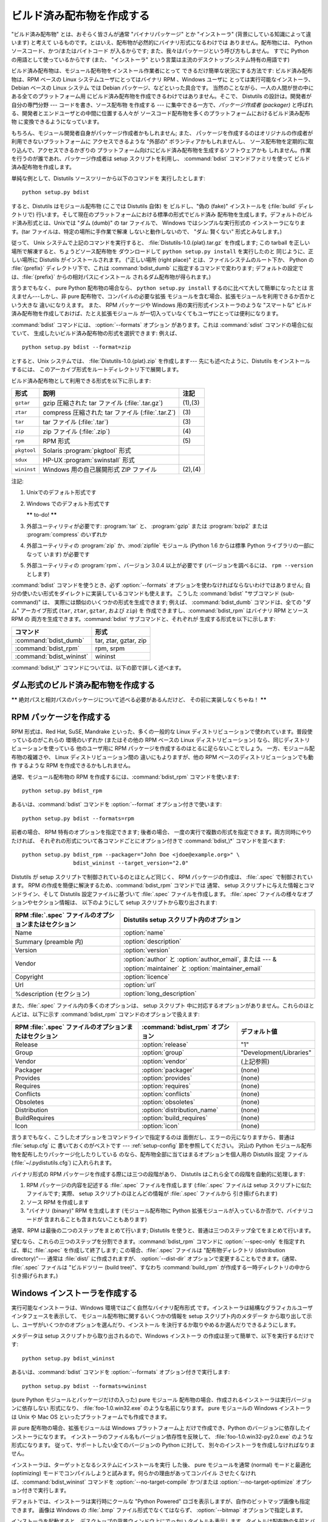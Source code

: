 .. _built-dist:

**************************
ビルド済み配布物を作成する
**************************

"ビルド済み配布物" とは、おそらく皆さんが通常 "バイナリパッケージ" とか "インストーラ" (背景にしている知識によって違います) と考えて
いるものです。とはいえ、配布物が必然的にバイナリ形式になるわけでは ありません。配布物には、 Python ソースコード、かつ/またはバイトコード
が入るからです; また、我々はパッケージという呼び方もしません。 すでに Python の用語として使っているからです (また、 "インストーラ"
という言葉は主流のデスクトップシステム特有の用語です)

ビルド済み配布物は、モジュール配布物をインストール作業者にとって できるだけ簡単な状況にする方法です: ビルド済み配布物は、RPM ベースの Linux
システムユーザにとってはバイナリ RPM 、Windows ユーザに とっては実行可能なインストーラ、 Debian ベースの Linux システム では
Debian パッケージ、などといった具合です。 当然のことながら、一人の人間が世の中にある全てのプラットフォーム用
にビルド済み配布物を作成できるわけではありません。そこで、 Distutils の設計は。開発者が自分の専門分野 --- コードを書き、ソース配布物 を作成する
--- に集中できる一方で、*パッケージ作成者 (packager)* と呼ばれる、開発者とエンドユーザとの中間に位置する人々が
ソースコード配布物を多くのプラットフォームにおけるビルド済み配布物 に変換できるようになっています。

もちろん、モジュール開発者自身がパッケージ作成者かもしれません; また、 パッケージを作成するのはオリジナルの作成者が利用できないプラットフォームに
アクセスできるような "外部の" ボランティアかもしれませんし、 ソース配布物を定期的に取り込んで、アクセスできるかぎりの
プラットフォーム向けにビルド済み配布物を生成するソフトウェアかも しれません。作業を行うのが誰であれ、パッケージ作成者は setup  スクリプトを利用し、
:command:`bdist` コマンドファミリを使って ビルド済み配布物を作成します。

単純な例として、Distutils ソースツリーから以下のコマンドを 実行したとします::

   python setup.py bdist

すると、Distutils はモジュール配布物 (ここでは Distutils 自体) を ビルドし、"偽の (fake)" インストールを
(:file:`build` ディレクトリで) 行います。そして現在のプラットフォームにおける標準の形式でビルド済み
配布物を生成します。デフォルトのビルド済み形式とは、Unixでは "ダム (dumb)" の tar ファイルで、 Windows ではシンプルな実行形式の
インストーラになります。(tar ファイルは、特定の場所に手作業で解凍 しないと動作しないので、 "ダム: 賢くない" 形式とみなします。)

従って、 Unix システムで上記のコマンドを実行すると、 :file:`Distutils-1.0.{plat}.tar.gz` を作成します;  この
tarball を正しい場所で解凍すると、ちょうどソース配布物を ダウンロードして ``python setup.py install`` を実行したのと
同じように、正しい場所に Distutils がインストールされます。 ("正しい場所 (right place)" とは、ファイルシステムのルート下か、
Python の :file:`{prefix}` ディレクトリ下で、これは :command:`bdist_dumb` に指定するコマンドで変わります;
デフォルトの設定では、:file:`{prefix}` からの相対パスにインストール されるダム配布物が得られます。)

言うまでもなく、 pure Python 配布物の場合なら、 ``python setup.py install`` するのに比べて大して簡単になったとは
言えません---しかし、非 pure 配布物で、コンパイルの必要な拡張 モジュールを含む場合、拡張モジュールを利用できるか否かという大きな 違いになりえます。
また、 RPM パッケージや Windows 用の実行形式インストーラのような "スマートな" ビルド済み配布物を作成しておけば、たとえ拡張モジュール
が一切入っていなくてもユーザにとっては便利になります。

:command:`bdist` コマンドには、 :option:`--formats` オプション があります。これは :command:`sdist`
コマンドの場合に似ていて、 生成したいビルド済み配布物の形式を選択できます: 例えば、 ::

   python setup.py bdist --format=zip

とすると、Unix システムでは、 :file:`Distutils-1.0.{plat}.zip` を作成します--- 先にも述べたように、Distutils
をインストールするには、 このアーカイブ形式をルートディレクトリ下で展開します。

.. % 

ビルド済み配布物として利用できる形式を以下に示します:

+-------------+---------------------------------------+---------+
| 形式        | 説明                                  | 注記    |
+=============+=======================================+=========+
| ``gztar``   | gzip 圧縮された tar ファイル          | (1),(3) |
|             | (:file:`.tar.gz`)                     |         |
+-------------+---------------------------------------+---------+
| ``ztar``    | compress 圧縮された tar ファイル      | \(3)    |
|             | (:file:`.tar.Z`)                      |         |
+-------------+---------------------------------------+---------+
| ``tar``     | tar ファイル (:file:`.tar`)           | \(3)    |
+-------------+---------------------------------------+---------+
| ``zip``     | zip ファイル (:file:`.zip`)           | \(4)    |
+-------------+---------------------------------------+---------+
| ``rpm``     | RPM 形式                              | \(5)    |
+-------------+---------------------------------------+---------+
| ``pkgtool`` | Solaris :program:`pkgtool` 形式       |         |
+-------------+---------------------------------------+---------+
| ``sdux``    | HP-UX :program:`swinstall` 形式       |         |
+-------------+---------------------------------------+---------+
| ``wininst`` | Windows 用の自己展開形式 ZIP ファイル | (2),(4) |
+-------------+---------------------------------------+---------+

注記:

(1)
   Unixでのデフォルト形式です

(2)
   Windows でのデフォルト形式です

   **\*\*** to-do! **\*\***

(3)
   外部ユーティリティが必要です: :program:`tar` と、 :program:`gzip` または :program:`bzip2` または
   :program:`compress` のいずれか

(4)
   外部ユーティリティの :program:`zip` か、:mod:`zipfile`  モジュール (Python 1.6 からは標準 Python
   ライブラリの一部になって います) が必要です

(5)
   外部ユーティリティの :program:`rpm`、バージョン 3.0.4  以上が必要です (バージョンを調べるには、 ``rpm --version``
   とします)

:command:`bdist` コマンドを使うとき、必ず :option:`--formats`  オプションを使わなければならないわけではありません;
自分の使いたい形式をダイレクトに実装しているコマンドも使えます。 こうした :command:`bdist` "サブコマンド (sub-command)" は、
実際には類似のいくつかの形式を生成できます; 例えば、 :command:`bdist_dumb` コマンドは、全ての "ダム" アーカイブ形式
(``tar``, ``ztar``, ``gztar``, および ``zip``) を 作成できますし、:command:`bdist_rpm` はバイナリ
RPM とソース RPM の 両方を生成できます。:command:`bdist` サブコマンドと、それぞれが 生成する形式を以下に示します:

+--------------------------+-----------------------+
| コマンド                 | 形式                  |
+==========================+=======================+
| :command:`bdist_dumb`    | tar, ztar, gztar, zip |
+--------------------------+-----------------------+
| :command:`bdist_rpm`     | rpm, srpm             |
+--------------------------+-----------------------+
| :command:`bdist_wininst` | wininst               |
+--------------------------+-----------------------+

:command:`bdist_\*` コマンドについては、以下の節で詳しく述べます。


.. _creating-dumb:

ダム形式のビルド済み配布物を作成する
====================================

**\*\*** 絶対パスと相対パスのパッケージについて述べる必要があるんだけど、 その前に実装しなくちゃね！ **\*\***


.. _creating-rpms:

RPM パッケージを作成する
========================

RPM 形式は、Red Hat, SuSE, Mandrake といった、多くの一般的な Linux
ディストリビューションで使われています。普段使っているのがこれらの 環境のいずれか (またはその他の RPM ベースの Linux  ディストリビューション)
なら、同じディストリビューションを使っている 他のユーザ用に RPM パッケージを作成するのはとるに足らないことでしょう。 一方、モジュール配布物の複雑さや、
Linux ディストリビューション間の 違いにもよりますが、他の RPM ベースのディストリビューションでも動作 するような RPM
を作成できるかもしれません。

通常、モジュール配布物の RPM を作成するには、:command:`bdist_rpm`  コマンドを使います::

   python setup.py bdist_rpm

あるいは、:command:`bdist` コマンドを :option:`--format`  オプション付きで使います::

   python setup.py bdist --formats=rpm

前者の場合、 RPM 特有のオプションを指定できます; 後者の場合、 一度の実行で複数の形式を指定できます。両方同時にやりたければ、
それぞれの形式について各コマンドごとにオプション付きで :command:`bdist_\*` コマンドを並べます::

   python setup.py bdist_rpm --packager="John Doe <jdoe@example.org>" \
                   bdist_wininst --target_version="2.0"

Distutils が setup スクリプトで制御されているのとほとんど同じく、 RPM パッケージの作成は、 :file:`.spec`
で制御されています。 RPM の作成を簡便に解決するため、:command:`bdist_rpm` コマンドでは 通常、 setup
スクリプトに与えた情報とコマンドライン、そして Distutils 設定ファイルに基づいて :file:`.spec` ファイルを作成します。
:file:`.spec` ファイルの様々なオプションやセクション情報は、 以下のようにして setup スクリプトから取り出されます:

+--------------------------------------------------------+---------------------------------------------+
| RPM :file:`.spec` ファイルのオプションまたはセクション | Distutils setup スクリプト内のオプション    |
+========================================================+=============================================+
| Name                                                   | :option:`name`                              |
+--------------------------------------------------------+---------------------------------------------+
| Summary (preamble 内)                                  | :option:`description`                       |
+--------------------------------------------------------+---------------------------------------------+
| Version                                                | :option:`version`                           |
+--------------------------------------------------------+---------------------------------------------+
| Vendor                                                 | :option:`author` と :option:`author_email`, |
|                                                        | または  --- & :option:`maintainer` と       |
|                                                        | :option:`maintainer_email`                  |
+--------------------------------------------------------+---------------------------------------------+
| Copyright                                              | :option:`licence`                           |
+--------------------------------------------------------+---------------------------------------------+
| Url                                                    | :option:`url`                               |
+--------------------------------------------------------+---------------------------------------------+
| %description (セクション)                              | :option:`long_description`                  |
+--------------------------------------------------------+---------------------------------------------+

また、:file:`.spec` ファイル内の多くのオプションは、 setup スクリプト 中に対応するオプションがありません。これらのほとんどは、以下に示す
:command:`bdist_rpm` コマンドのオプションで扱えます:

+--------------------------------------+---------------------------------+-------------------------+
| RPM :file:`.spec`                    | :command:`bdist_rpm` オプション | デフォルト値            |
| ファイルのオプションまたはセクション |                                 |                         |
+======================================+=================================+=========================+
| Release                              | :option:`release`               | "1"                     |
+--------------------------------------+---------------------------------+-------------------------+
| Group                                | :option:`group`                 | "Development/Libraries" |
+--------------------------------------+---------------------------------+-------------------------+
| Vendor                               | :option:`vendor`                | (上記参照)              |
+--------------------------------------+---------------------------------+-------------------------+
| Packager                             | :option:`packager`              | (none)                  |
+--------------------------------------+---------------------------------+-------------------------+
| Provides                             | :option:`provides`              | (none)                  |
+--------------------------------------+---------------------------------+-------------------------+
| Requires                             | :option:`requires`              | (none)                  |
+--------------------------------------+---------------------------------+-------------------------+
| Conflicts                            | :option:`conflicts`             | (none)                  |
+--------------------------------------+---------------------------------+-------------------------+
| Obsoletes                            | :option:`obsoletes`             | (none)                  |
+--------------------------------------+---------------------------------+-------------------------+
| Distribution                         | :option:`distribution_name`     | (none)                  |
+--------------------------------------+---------------------------------+-------------------------+
| BuildRequires                        | :option:`build_requires`        | (none)                  |
+--------------------------------------+---------------------------------+-------------------------+
| Icon                                 | :option:`icon`                  | (none)                  |
+--------------------------------------+---------------------------------+-------------------------+

言うまでもなく、こうしたオプションをコマンドラインで指定するのは 面倒だし、エラーの元になりますから、普通は :file:`setup.cfg` に
書いておくのがベストです ---  :ref:`setup-config` 節を参照してください。 沢山の Python
モジュール配布物を配布したりパッケージ化したりしている のなら、配布物全部に当てはまるオプションを個人用の Distutils 設定 ファイル
(:file:`~/.pydistutils.cfg`) に入れられます。

バイナリ形式の RPM パッケージを作成する際には三つの段階があり、 Distutils はこれら全ての段階を自動的に処理します:

#. RPM パッケージの内容を記述する :file:`.spec` ファイルを作成します (:file:`.spec` ファイルは setup
   スクリプトに似たファイルです; 実際、 setup スクリプトのほとんどの情報が :file:`.spec` ファイルから 引き揚げられます)

#. ソース RPM を作成します

#. "バイナリ (binary)" RPM を生成します (モジュール配布物に Python 拡張モジュールが入っているか否かで、バイナリコードが
   含まれることも含まれないこともあります)

通常、RPM は最後の二つのステップをまとめて行います; Distutils を使うと、普通は三つのステップ全てをまとめて行います。

望むなら、これらの三つのステップを分割できます。:command:`bdist_rpm`  コマンドに :option:`--spec-only`
を指定すれば、単に :file:`.spec` を作成して終了します; この場合、:file:`.spec` ファイルは "配布物ディレクトリ
(distribution directory)"--- 通常は :file:`dist/` に作成されますが、 :option:`--dist-dir`
オプションで変更することもできます。(通常、 :file:`.spec` ファイルは "ビルドツリー (build tree)"、すなわち
:command:`build_rpm` が作成する一時ディレクトリの中から引き揚げられます。)

.. % \XXX{この機能はまだ実装されていません---必要なの?!}
.. % 自作の \file{.spec} ファイルを \longprogramopt{spec-file} オプションで
.. % 指定することもできます; \longprogramopt{spec-only} と併せて利用すれば、
.. % \file{.spec} ファイルを手作業でカスタマイズする機会が生まれます:
.. % 
.. % begin{verbatim}
.. % > python setup.py bdist_rpm --spec-only
.. % # ... dist/FooBar-1.0.spec を編集
.. % > python setup.py bdist_rpm --spec-file=dist/FooBar-1.0.spec
.. % end{verbatim}
.. % 
.. % (とはいえ、\file{.spec} の内容をカスタマイズしたいのなら、
.. % 標準の \command{bdist\_rpm} を上書きして、自分の思い通りに
.. % \file{.spec} ファイルを書かせる方がおそらくましでしょう。)


.. _creating-wininst:

Windows インストーラを作成する
==============================

実行可能なインストーラは、Windows 環境ではごく自然なバイナリ配布形式 です。インストーラは結構なグラフィカルユーザインタフェースを表示して、
モジュール配布物に関するいくつかの情報を setup スクリプト内のメタデータ から取り出して示し、ユーザがいくつかのオプションを選んだり、インストール
を決行するか取りやめるか選んだりできるようにします。

メタデータは setup スクリプトから取り出されるので、Windows インストーラ の作成は至って簡単で、以下を実行するだけです::

   python setup.py bdist_wininst

あるいは、:command:`bdist` コマンドを :option:`--formats`  オプション付きで実行します::

   python setup.py bdist --formats=wininst

(pure Python モジュールとパッケージだけの入った) pure モジュール 配布物の場合、作成されるインストーラは実行バージョンに依存しない
形式になり、 :file:`foo-1.0.win32.exe` のような名前になります。 pure モジュールの Windows インストーラは Unix や
Mac OS  といったプラットフォームでも作成できます。

非 pure 配布物の場合、拡張モジュールは Windows プラットフォーム上 だけで作成でき、Python のバージョンに依存したインストーラになります。
インストーラのファイル名もバージョン依存性を反映して、 :file:`foo-1.0.win32-py2.0.exe` のような形式になります。
従って、サポートしたい全てのバージョンの Python に対して、 別々のインストーラを作成しなければなりません。

インストーラは、ターゲットとなるシステムにインストールを実行 した後、 pure モジュールを通常 (normal) モードと最適化 (optimizing)
モードでコンパイルしようと試みます。何らかの理由があってコンパイル させたくなければ、:command:`bdist_wininst` コマンドを
:option:`--no-target-compile` かつ/または :option:`--no-target-optimize`
オプション付きで実行します。

デフォルトでは、インストーラは実行時にクールな "Python Powered"  ロゴを表示しますが、自作のビットマップ画像も指定できます。 画像は
Windows の :file:`.bmp` ファイル形式でなくてはならず、 :option:`--bitmap` オプションで指定します。

インストーラを起動すると、デスクトップの背景ウィンドウ上にでっかい タイトルも表示します。タイトルは配布物の名前とバージョン番号から
作成します。:option:`--title` オプションを使えば、 タイトルを別のテキストに変更できます。

インストーラファイルは "配布物ディレクトリ (distribution directory)" --- 通常は :file:`dist/`
に作成されますが、:option:`--dist-dir`  オプションで指定することもできます。


.. _postinstallation-script:

インストール後実行スクリプト (postinstallation script)
------------------------------------------------------

Python 2.3 からは、インストール実行後スクリプトを :option:`--install-script` オプションで指定できるように
なりました。スクリプトはディレクトリを含まないベースネーム (basename) で指定しなければならず、スクリプトファイル名は setup 関数の
scripts 引数中に挙げられていなければなりません。

指定したスクリプトは、インストール時、ターゲットとなるシステム上で 全てのファイルがコピーされた後に実行されます。このとき ``argv[1]`` を
:option:`-install` に設定します。また、アンインストール時には、 ファイルを削除する前に ``argv[1]`` を
:option:`-remove` に設定して 実行します。

Windows インストーラでは、インストールスクリプトは埋め込みで実行 され、全ての出力 (``sys.stdout``、 ``sys.stderr``)
はバッファにリダイレクト され、スクリプトの終了後に GUI 上に表示されます。

インストールスクリプトでは、インストール/アンインストール のコンテキストで特に有用ないくつかの機能を、追加の組み込み関数として利 用することができます。


.. function:: directory_created(path)
              file_created(path)

   これらの関数は、インストール後実行スクリプトがディレクトリやファイル を作成した際に呼び出さなければなりません。この関数はアンインストーラ
   に作成された*path*を登録し、配布物をアンインストールする際にファイルが 消されるようにします。安全を期すために、ディレクトリは空の時にのみ 削除されます。


.. function:: get_special_folder_path(csidl_string)

   この関数は、「スタートメニュー」や「デスクトップ」といった、 Windows における特殊なフォルダ位置を取得する際に使えます。
   この関数はフォルダのフルパスを返します。 *csidl_string* は 以下の文字列のいずれかでなければなりません::

      "CSIDL_APPDATA"

      "CSIDL_COMMON_STARTMENU"
      "CSIDL_STARTMENU"

      "CSIDL_COMMON_DESKTOPDIRECTORY"
      "CSIDL_DESKTOPDIRECTORY"

      "CSIDL_COMMON_STARTUP"
      "CSIDL_STARTUP"

      "CSIDL_COMMON_PROGRAMS"
      "CSIDL_PROGRAMS"

      "CSIDL_FONTS"

   該当するフォルダを取得できなかった場合、 :exc:`OSError` が送出されます。

   どの種類のフォルダを取得できるかは、特定の Windows のバージョン ごとに異なります。また、おそらく設定によっても異なるでしょう。 詳細については、
   :cfunc:`SHGetSpecialFolderPath` 関数に関する Microsoft の ドキュメントを参照してください。


.. function:: create_shortcut(target, description, filename[, arguments[, workdir[, iconpath[, iconindex]]]])

   この関数はショートカットを作成します。 *target* はショートカットによって起動されるプログラムへのパスです。 *description*
   はショートカットに対する説明です。 *filename* はユーザから見えるショートカットの名前です。 コマンドライン引数があれば、*arguments*
   に指定します。 *workdir* はプログラムの作業ディレクトリです。 *iconpath* はショートカットのためのアイコンが入ったファイルで、
   *iconindex* はファイル *iconpath* 中のアイコンへのインデクス です。これについても、詳しくは:class:`IShellLink`
   インタフェースに 関する Microsoft の ドキュメントを参照してください。


